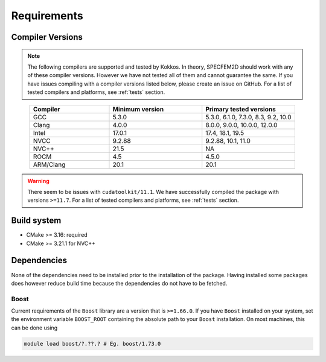Requirements
=============

Compiler Versions
-----------------

.. note::
    The following compilers are supported and tested by Kokkos. In theory, SPECFEM2D should work with any of these compiler versions. However we have not tested all of them and cannot guarantee the same. If you have issues compiling with a compiler versions listed below, please create an issue on GitHub. For a list of tested compilers and platforms, see :ref:`tests` section.

.. list-table::
    :widths: 30 35 35
    :header-rows: 1
    :align: center

    * - Compiler
      - Minimum version
      - Primary tested versions

    * * GCC
      * 5.3.0
      * 5.3.0, 6.1.0, 7.3.0, 8.3, 9.2, 10.0

    * * Clang
      * 4.0.0
      * 8.0.0, 9.0.0, 10.0.0, 12.0.0

    * * Intel
      * 17.0.1
      * 17.4, 18.1, 19.5

    * * NVCC
      * 9.2.88
      * 9.2.88, 10.1, 11.0

    * * NVC++
      * 21.5
      * NA

    * * ROCM
      * 4.5
      * 4.5.0

    * * ARM/Clang
      * 20.1
      * 20.1

.. warning::

    There seem to be issues with ``cudatoolkit/11.1``. We have successfully
    compiled the package with versions ``>=11.7``. For a list of tested
    compilers and platforms, see :ref:`tests` section.

Build system
------------

* CMake >= 3.16: required
* CMake >= 3.21.1 for NVC++


Dependencies
------------

None of the dependencies need to be installed prior to the installation of
the package. Having installed some packages does however reduce build time
because the dependencies do not have to be fetched.

Boost
+++++

Current requirements of the ``Boost`` library are a version that is ``>=1.66.0``.
If you have ``Boost`` installed on your system, set the environment variable
``BOOST_ROOT`` containing the absolute path to your ``Boost`` installation. On
most machines, this can be done using

.. code:: bash

    module load boost/?.??.? # Eg. boost/1.73.0
